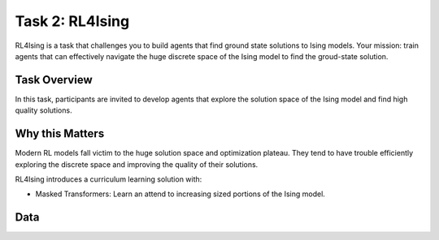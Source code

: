 ================
Task 2: RL4Ising
================

RL4Ising is a task that challenges you to build agents that find ground state solutions to Ising models. Your mission: train agents that can effectively navigate the huge discrete space of the Ising model to find the groud-state solution.

Task Overview
-------------
In this task, participants are invited to develop agents that explore the solution space of the Ising model and find high quality solutions. 

Why this Matters
----------------
Modern RL models fall victim to the huge solution space and optimization plateau. They tend to have trouble efficiently exploring the discrete space and improving the quality of their solutions.

RL4Ising introduces a curriculum learning solution with:

- Masked Transformers: Learn an attend to increasing sized portions of the Ising model.

Data
----
